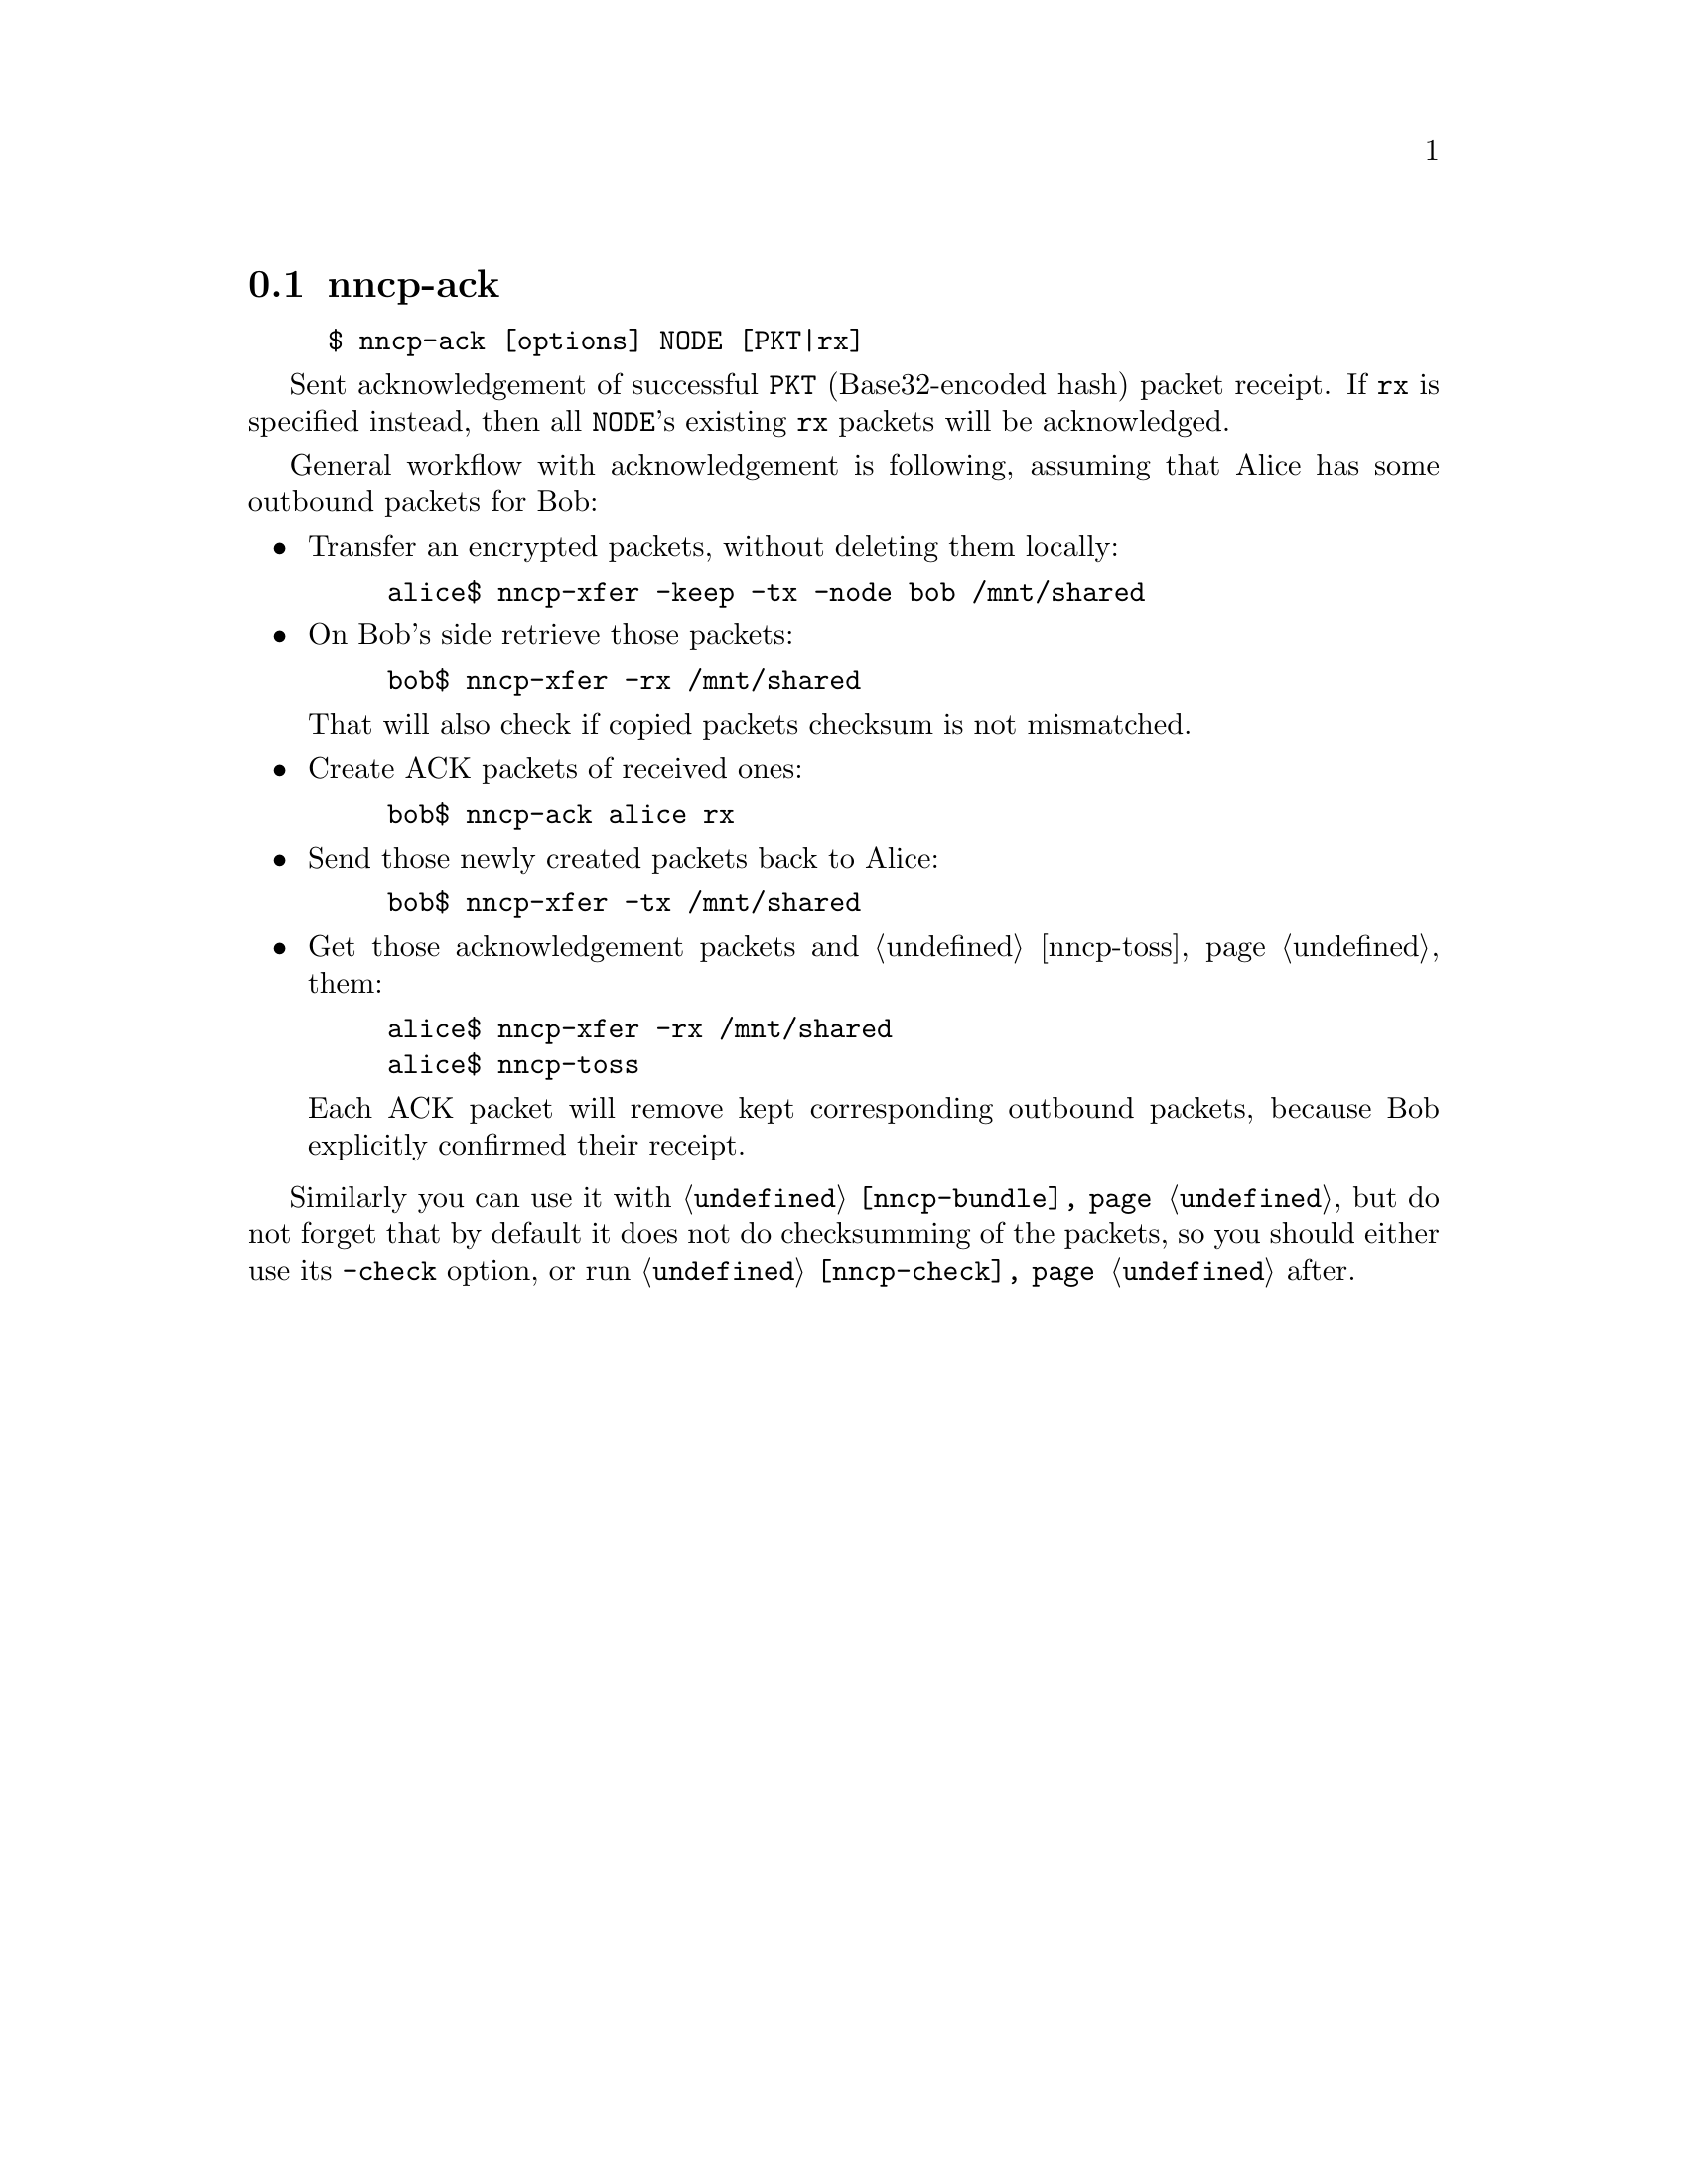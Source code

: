 @node nncp-ack
@cindex packet acknowledgement
@pindex nncp-ack
@section nncp-ack

@example
$ nncp-ack [options] NODE [PKT|rx]
@end example

Sent acknowledgement of successful @option{PKT} (Base32-encoded hash)
packet receipt. If @option{rx} is specified instead, then all
@option{NODE}'s existing @code{rx} packets will be acknowledged.

General workflow with acknowledgement is following, assuming that
Alice has some outbound packets for Bob:

@itemize

@item Transfer an encrypted packets, without deleting them locally:

@example
alice$ nncp-xfer -keep -tx -node bob /mnt/shared
@end example

@item On Bob's side retrieve those packets:

@example
bob$ nncp-xfer -rx /mnt/shared
@end example

That will also check if copied packets checksum is not mismatched.

@item Create ACK packets of received ones:

@example
bob$ nncp-ack alice rx
@end example

@item Send those newly created packets back to Alice:

@example
bob$ nncp-xfer -tx /mnt/shared
@end example

@item Get those acknowledgement packets and @ref{nncp-toss, toss} them:

@example
alice$ nncp-xfer -rx /mnt/shared
alice$ nncp-toss
@end example

Each ACK packet will remove kept corresponding outbound packets, because
Bob explicitly confirmed their receipt.

@end itemize

Similarly you can use it with @command{@ref{nncp-bundle}}, but do not
forget that by default it does not do checksumming of the packets, so
you should either use its @option{-check} option, or run
@command{@ref{nncp-check}} after.
